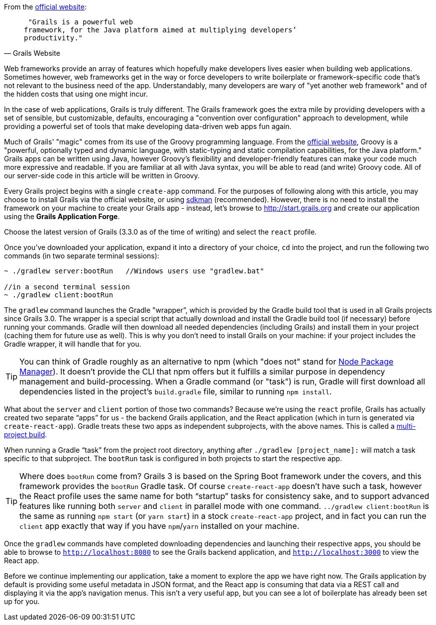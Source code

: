 From the http://grails.org[official website]:

[quote, Grails Website]
____
 "Grails is a powerful web
framework, for the Java platform aimed at multiplying developers’
productivity."
____

Web frameworks provide an array of features which hopefully make
developers lives easier when building web applications. Sometimes
however, web frameworks get in the way or force developers to write
boilerplate or framework-specific code that's not relevant to the
business need of the app. Understandably, many developers are wary of
"yet another web framework" and of the hidden costs that using one might
incur.

In the case of web applications, Grails is truly different. The Grails
framework goes the extra mile by providing developers with a set of
sensible, but customizable, defaults, encouraging a "convention over
configuration" approach to development, while providing a powerful set
of tools that make developing data-driven web apps fun again.

Much of Grails' "magic" comes from its use of the Groovy programming
language. From the http://www.groovy-lang.org[official website], Groovy
is a "powerful, optionally typed and dynamic language, with
static-typing and static compilation capabilities, for the Java
platform." Grails apps can be written using Java, however Groovy's
flexibility and developer-friendly features can make your code much more
expressive and readable. If you are familiar at all with Java syntax,
you will be able to read (and write) Groovy code. All of our server-side
code in this article will be written in Groovy.

Every Grails project begins with a single `create-app` command. For the
purposes of following along with this article, you may choose to install
Grails via the official website, or using http://sdkman.io[sdkman] (recommended).
However, there is no need to install the framework on your machine to
create your Grails app - instead, let's browse to
http://start.grails.org and create our application using the *Grails
Application Forge*.

Choose the latest version of Grails (3.3.0 as of the time of writing)
and select the `react` profile.

Once you've downloaded your application, expand it into a directory of
your choice, `cd` into the project, and run the following two commands
(in two separate terminal sessions):


[source, bash]
----
~ ./gradlew server:bootRun   //Windows users use "gradlew.bat"

//in a second terminal session
~ ./gradlew client:bootRun
----

The `gradlew` command launches the Gradle "wrapper”, which is provided
by the Gradle build tool that is used in all Grails projects since Grails 3.0.
The wrapper is a special script that actually download and install the Gradle
build tool (if necessary) before running your commands. Gradle will then
download all needed dependencies (including Grails) and install them in your project (caching them for future
use as well). This is why you don’t need to install Grails on your
machine: if your project includes the Gradle wrapper, it will handle
that for you.

TIP: You can think of Gradle roughly as an alternative to npm (which "does
not" stand for https://www.npmjs.com[Node Package Manager]). It doesn't
provide the CLI that npm offers but it fulfills a similar purpose in dependency
management and build-processing. When a Gradle command (or "task") is run,
Gradle will first download all dependencies listed in the project's `build.gradle`
file, similar to running `npm install`.

What about the `server` and `client` portion of those two commands?
Because we’re using the `react` profile, Grails has actually created two
separate “apps” for us - the backend Grails application, and the React
application (which in turn is generated via `create-react-app`). Gradle
treats these two apps as independent subprojects, with the above names.
This is called a
http://guides.grails.org/grails-quickcasts-multi-project-builds/guide/index.html[multi-project
build].

When running a Gradle “task” from the project root directory, anything
after `./gradlew [project_name]:` will match a task specific to that
subproject. The `bootRun` task is configured in both projects to start
the respective app.


TIP: Where does `bootRun` come from? Grails 3 is based on the Spring Boot
framework under the covers, and this framework provides the `bootRun` Gradle task. Of course
`create-react-app` doesn’t have such a task, however the React profile
uses the same name for both “startup” tasks for consistency sake, and to
support advanced features like running both `server` and `client` in
parallel mode with one command. `../gradlew client:bootRun` is the same
as running `npm start` (or `yarn start`) in a stock `create-react-app`
project, and in fact you can run the `client` app exactly that way if
you have `npm`/`yarn` installed on your machine.


Once the `gradlew` commands have completed downloading dependencies and
launching their respective apps, you should be able to browse to
`http://localhost:8080` to see the Grails backend application, and
`http://localhost:3000` to view the React app.

Before we continue implementing our application, take a moment to
explore the app we have right now. The Grails application by default is
providing some useful metadata in JSON format, and the React app is
consuming that data via a REST call and displaying it via the app’s
navigation menus. This isn’t a very useful app, but you can see
a lot of boilerplate has already been set up for you.
